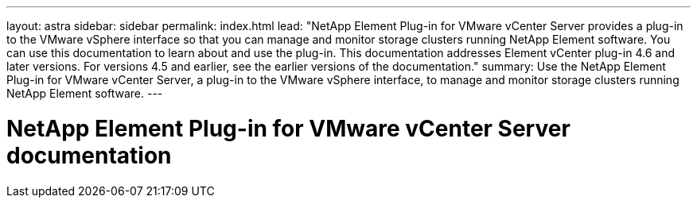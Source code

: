 ---
layout: astra
sidebar: sidebar
permalink: index.html
lead: "NetApp Element Plug-in for VMware vCenter Server provides a plug-in to the VMware vSphere interface so that you can manage and monitor storage clusters running NetApp Element software. You can use this documentation to learn about and use the plug-in. This documentation addresses Element vCenter plug-in 4.6 and later versions. For versions 4.5 and earlier, see the earlier versions of the documentation."
summary: Use the NetApp Element Plug-in for VMware vCenter Server, a plug-in to the VMware vSphere interface, to manage and monitor storage clusters running NetApp Element software.
---

= NetApp Element Plug-in for VMware vCenter Server documentation
